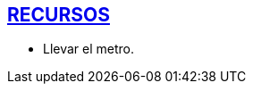 [[recursos]]

////
�=&#225; �=&#233; �=&#237; �=&#243; �=&#250;

A=&#193; E=&#201; I=&#205; O=&#211; U=&#218;

n=&#241; N=&#209;
////

== link:index.html[RECURSOS]

* Llevar el metro.
